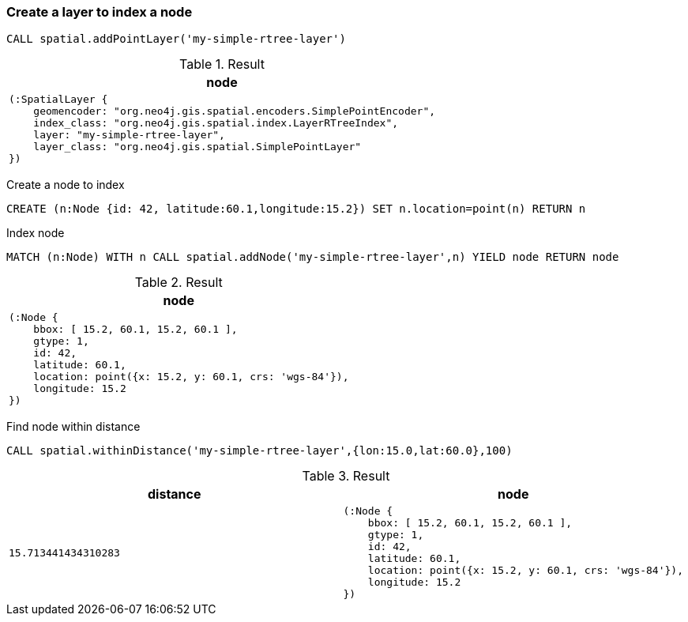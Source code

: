 === Create a layer to index a node

[source,cypher]
----
CALL spatial.addPointLayer('my-simple-rtree-layer')
----

.Result

[opts="header",cols="1"]
|===
|node
a|
[source]
----
(:SpatialLayer {
    geomencoder: "org.neo4j.gis.spatial.encoders.SimplePointEncoder",
    index_class: "org.neo4j.gis.spatial.index.LayerRTreeIndex",
    layer: "my-simple-rtree-layer",
    layer_class: "org.neo4j.gis.spatial.SimplePointLayer"
})
----

|===

Create a node to index

[source,cypher]
----
CREATE (n:Node {id: 42, latitude:60.1,longitude:15.2}) SET n.location=point(n) RETURN n
----

Index node

[source,cypher]
----
MATCH (n:Node) WITH n CALL spatial.addNode('my-simple-rtree-layer',n) YIELD node RETURN node
----

.Result

[opts="header",cols="1"]
|===
|node
a|
[source]
----
(:Node {
    bbox: [ 15.2, 60.1, 15.2, 60.1 ],
    gtype: 1,
    id: 42,
    latitude: 60.1,
    location: point({x: 15.2, y: 60.1, crs: 'wgs-84'}),
    longitude: 15.2
})
----

|===

Find node within distance

[source,cypher]
----
CALL spatial.withinDistance('my-simple-rtree-layer',{lon:15.0,lat:60.0},100)
----

.Result

[opts="header",cols="2"]
|===
|distance|node
a|
[source]
----
15.713441434310283
----
a|
[source]
----
(:Node {
    bbox: [ 15.2, 60.1, 15.2, 60.1 ],
    gtype: 1,
    id: 42,
    latitude: 60.1,
    location: point({x: 15.2, y: 60.1, crs: 'wgs-84'}),
    longitude: 15.2
})
----

|===

